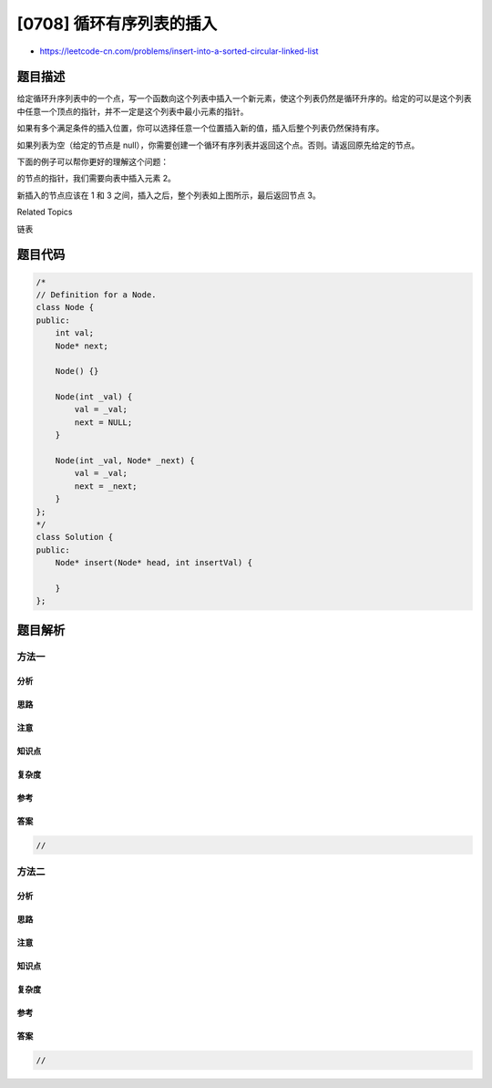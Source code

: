 [0708] 循环有序列表的插入
=========================

-  https://leetcode-cn.com/problems/insert-into-a-sorted-circular-linked-list

题目描述
--------

.. raw:: html

   <p>

给定循环升序列表中的一个点，写一个函数向这个列表中插入一个新元素，使这个列表仍然是循环升序的。给定的可以是这个列表中任意一个顶点的指针，并不一定是这个列表中最小元素的指针。

.. raw:: html

   </p>

.. raw:: html

   <p>

如果有多个满足条件的插入位置，你可以选择任意一个位置插入新的值，插入后整个列表仍然保持有序。

.. raw:: html

   </p>

.. raw:: html

   <p>

如果列表为空（给定的节点是
null），你需要创建一个循环有序列表并返回这个点。否则。请返回原先给定的节点。

.. raw:: html

   </p>

.. raw:: html

   <p>

下面的例子可以帮你更好的理解这个问题：

.. raw:: html

   </p>

.. raw:: html

   <p>

 

.. raw:: html

   </p>

.. raw:: html

   <p>

 在上图中，有一个包含三个元素的循环有序列表，你获得值为 3
的节点的指针，我们需要向表中插入元素 2。

.. raw:: html

   </p>

.. raw:: html

   <p>

 

.. raw:: html

   </p>

.. raw:: html

   <p>

  

.. raw:: html

   </p>

.. raw:: html

   <p>

新插入的节点应该在 1 和 3
之间，插入之后，整个列表如上图所示，最后返回节点 3。

.. raw:: html

   </p>

.. raw:: html

   <div>

.. raw:: html

   <div>

Related Topics

.. raw:: html

   </div>

.. raw:: html

   <div>

.. raw:: html

   <li>

链表

.. raw:: html

   </li>

.. raw:: html

   </div>

.. raw:: html

   </div>

题目代码
--------

.. code:: cpp

    /*
    // Definition for a Node.
    class Node {
    public:
        int val;
        Node* next;

        Node() {}

        Node(int _val) {
            val = _val;
            next = NULL;
        }

        Node(int _val, Node* _next) {
            val = _val;
            next = _next;
        }
    };
    */
    class Solution {
    public:
        Node* insert(Node* head, int insertVal) {
            
        }
    };

题目解析
--------

方法一
~~~~~~

分析
^^^^

思路
^^^^

注意
^^^^

知识点
^^^^^^

复杂度
^^^^^^

参考
^^^^

答案
^^^^

.. code:: cpp

    //

方法二
~~~~~~

分析
^^^^

思路
^^^^

注意
^^^^

知识点
^^^^^^

复杂度
^^^^^^

参考
^^^^

答案
^^^^

.. code:: cpp

    //
